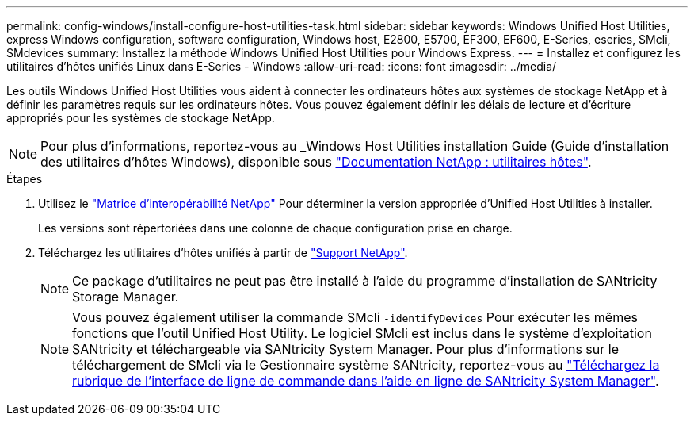 ---
permalink: config-windows/install-configure-host-utilities-task.html 
sidebar: sidebar 
keywords: Windows Unified Host Utilities, express Windows configuration, software configuration, Windows host, E2800, E5700, EF300, EF600, E-Series, eseries, SMcli, SMdevices 
summary: Installez la méthode Windows Unified Host Utilities pour Windows Express. 
---
= Installez et configurez les utilitaires d'hôtes unifiés Linux dans E-Series - Windows
:allow-uri-read: 
:icons: font
:imagesdir: ../media/


[role="lead"]
Les outils Windows Unified Host Utilities vous aident à connecter les ordinateurs hôtes aux systèmes de stockage NetApp et à définir les paramètres requis sur les ordinateurs hôtes. Vous pouvez également définir les délais de lecture et d'écriture appropriés pour les systèmes de stockage NetApp.


NOTE: Pour plus d'informations, reportez-vous au _Windows Host Utilities installation Guide (Guide d'installation des utilitaires d'hôtes Windows), disponible sous http://mysupport.netapp.com/documentation/productlibrary/index.html?productID=61343["Documentation NetApp : utilitaires hôtes"^].

.Étapes
. Utilisez le http://mysupport.netapp.com/matrix["Matrice d'interopérabilité NetApp"^] Pour déterminer la version appropriée d'Unified Host Utilities à installer.
+
Les versions sont répertoriées dans une colonne de chaque configuration prise en charge.

. Téléchargez les utilitaires d'hôtes unifiés à partir de http://mysupport.netapp.com["Support NetApp"^].
+

NOTE: Ce package d'utilitaires ne peut pas être installé à l'aide du programme d'installation de SANtricity Storage Manager.

+

NOTE: Vous pouvez également utiliser la commande SMcli `-identifyDevices` Pour exécuter les mêmes fonctions que l'outil Unified Host Utility. Le logiciel SMcli est inclus dans le système d'exploitation SANtricity et téléchargeable via SANtricity System Manager. Pour plus d'informations sur le téléchargement de SMcli via le Gestionnaire système SANtricity, reportez-vous au https://docs.netapp.com/us-en/e-series-santricity/sm-settings/download-cli.html["Téléchargez la rubrique de l'interface de ligne de commande dans l'aide en ligne de SANtricity System Manager"^].


